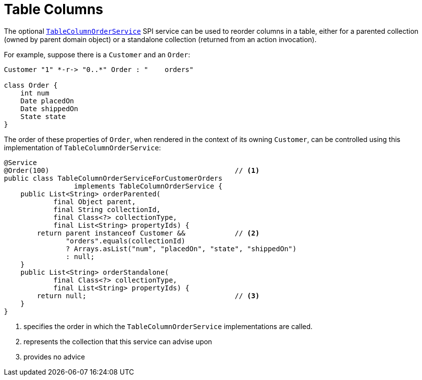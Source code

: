 [[table-columns]]
= Table Columns

:Notice: Licensed to the Apache Software Foundation (ASF) under one or more contributor license agreements. See the NOTICE file distributed with this work for additional information regarding copyright ownership. The ASF licenses this file to you under the Apache License, Version 2.0 (the "License"); you may not use this file except in compliance with the License. You may obtain a copy of the License at. http://www.apache.org/licenses/LICENSE-2.0 . Unless required by applicable law or agreed to in writing, software distributed under the License is distributed on an "AS IS" BASIS, WITHOUT WARRANTIES OR  CONDITIONS OF ANY KIND, either express or implied. See the License for the specific language governing permissions and limitations under the License.




The optional xref:system:generated:index/applib/services/tablecol/TableColumnOrderService.adoc[`TableColumnOrderService`] SPI service can be used to reorder columns in a table, either for a parented collection (owned by parent domain object) or a standalone collection (returned from an action invocation).

For example, suppose there is a `Customer` and an `Order`:

[plantuml]
....
Customer "1" *-r-> "0..*" Order : "    orders"

class Order {
    int num
    Date placedOn
    Date shippedOn
    State state
}
....

The order of these properties of `Order`, when rendered in the context of its owning `Customer`, can be controlled using this implementation of `TableColumnOrderService`:

[source,java]
----
@Service
@Order(100)                                             // <.>
public class TableColumnOrderServiceForCustomerOrders
                 implements TableColumnOrderService {
    public List<String> orderParented(
            final Object parent,
            final String collectionId,
            final Class<?> collectionType,
            final List<String> propertyIds) {
        return parent instanceof Customer &&            // <.>
               "orders".equals(collectionId)
               ? Arrays.asList("num", "placedOn", "state", "shippedOn")
               : null;
    }
    public List<String> orderStandalone(
            final Class<?> collectionType,
            final List<String> propertyIds) {
        return null;                                    // <.>
    }
}
----
<.> specifies the order in which the `TableColumnOrderService` implementations are called.
<.> represents the collection that this service can advise upon
<.> provides no advice


